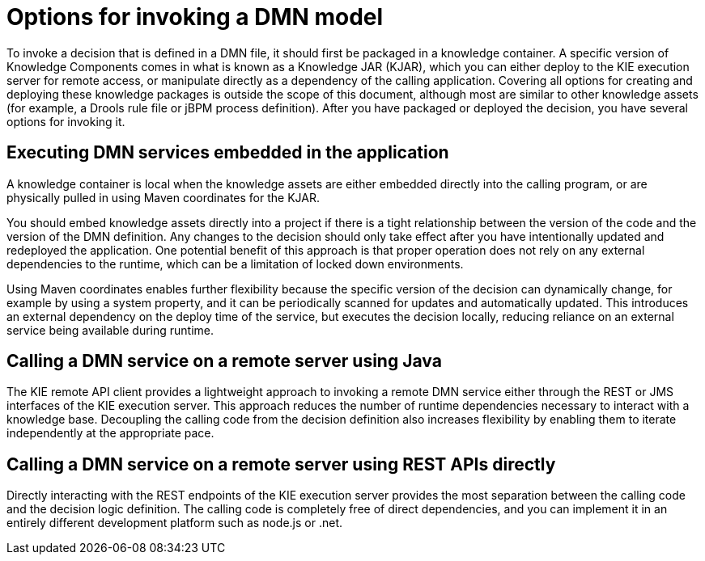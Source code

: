 [id='dmn-invocation-options-con']
= Options for invoking a DMN model

To invoke a decision that is defined in a DMN file, it should first be packaged in a knowledge container. A specific version of Knowledge Components comes in what is known as a Knowledge JAR (KJAR), which you can either deploy to the KIE execution server for remote access, or manipulate directly as a dependency of the calling application. Covering all options for creating and deploying these knowledge packages is outside the scope of this document, although most are similar to other knowledge assets (for example, a Drools rule file or jBPM process definition). After you have packaged or deployed the decision, you have several options for invoking it.

== Executing DMN services embedded in the application

A knowledge container is local when the knowledge assets are either embedded directly into the calling program, or are physically pulled in using Maven coordinates for the KJAR.

You should embed knowledge assets directly into a project if there is a tight relationship between the version of the code and the version of the DMN definition. Any changes to the decision should only take effect after you have intentionally updated and redeployed the application. One potential benefit of this approach is that proper operation does not rely on any external dependencies to the runtime, which can be a limitation of locked down environments.

Using Maven coordinates enables further flexibility because the specific version of the decision can dynamically change, for example by using a system property, and it can be periodically scanned for updates and automatically updated. This introduces an external dependency on the deploy time of the service, but executes the decision locally, reducing reliance on an external service being available during runtime.

== Calling a DMN service on a remote server using Java

The KIE remote API client provides a lightweight approach to invoking a remote DMN service either through the REST or JMS interfaces of the KIE execution server. This approach reduces the number of runtime dependencies necessary to interact with a knowledge base. Decoupling the calling code from the decision definition also increases flexibility by enabling them to iterate independently at the appropriate pace.

== Calling a DMN service on a remote server using REST APIs directly

Directly interacting with the REST endpoints of the KIE execution server provides the most separation between the calling code and the decision logic definition. The calling code is completely free of direct dependencies, and you can implement it in an entirely different development platform such as node.js or .net.
